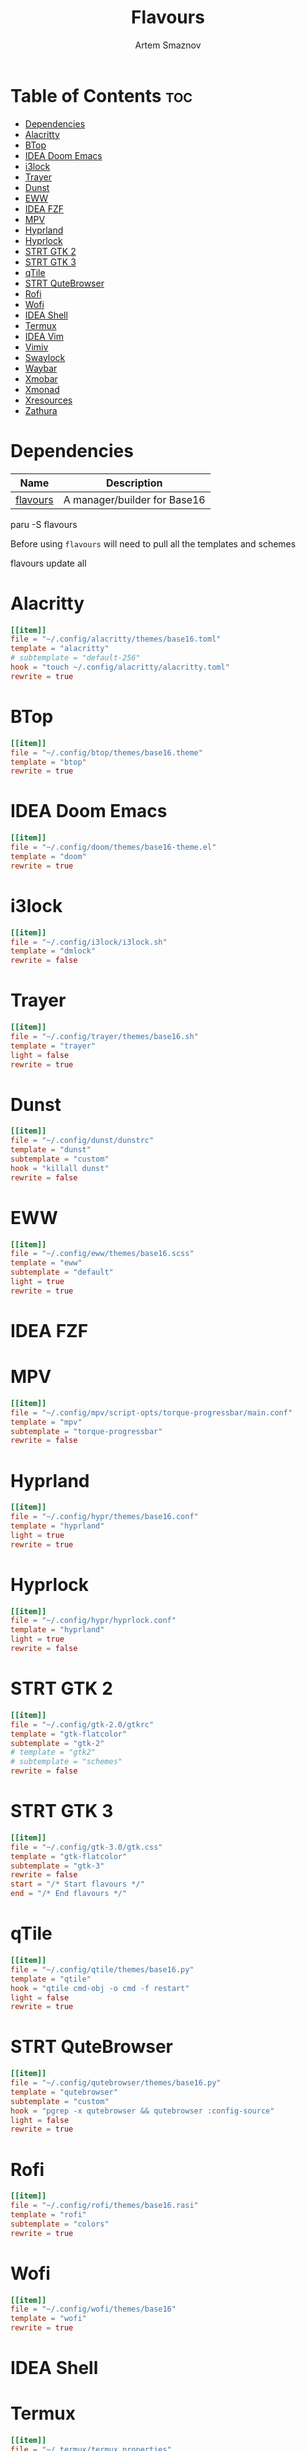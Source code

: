 :PROPERTIES:
:ID:       d74d0c44-54d8-471e-a9e0-55e38aaafa42
:END:
#+title:       Flavours
#+author:      Artem Smaznov
#+description: A manager/builder for Base16
#+startup:     overview
#+auto_tangle: t
#+property:    header-args :tangle config.toml

* Table of Contents :toc:
- [[#dependencies][Dependencies]]
- [[#alacritty][Alacritty]]
- [[#btop][BTop]]
- [[#idea-doom-emacs][IDEA Doom Emacs]]
- [[#i3lock][i3lock]]
- [[#trayer][Trayer]]
- [[#dunst][Dunst]]
- [[#eww][EWW]]
- [[#idea-fzf][IDEA FZF]]
- [[#mpv][MPV]]
- [[#hyprland][Hyprland]]
- [[#hyprlock][Hyprlock]]
- [[#strt-gtk-2][STRT GTK 2]]
- [[#strt-gtk-3][STRT GTK 3]]
- [[#qtile][qTile]]
- [[#strt-qutebrowser][STRT QuteBrowser]]
- [[#rofi][Rofi]]
- [[#wofi][Wofi]]
- [[#idea-shell][IDEA Shell]]
- [[#termux][Termux]]
- [[#idea-vim][IDEA Vim]]
- [[#vimiv][Vimiv]]
- [[#swaylock][Swaylock]]
- [[#waybar][Waybar]]
- [[#xmobar][Xmobar]]
- [[#xmonad][Xmonad]]
- [[#xresources][Xresources]]
- [[#zathura][Zathura]]

* Dependencies
|----------+------------------------------|
| Name     | Description                  |
|----------+------------------------------|
| [[https://aur.archlinux.org/packages/flavours][flavours]] | A manager/builder for Base16 |
|----------+------------------------------|

#+begin_example shell
paru -S flavours
#+end_example

Before using =flavours= will need to pull all the templates and schemes
#+begin_example shell
flavours update all
#+end_example

* Alacritty
#+begin_src toml
[[item]]
file = "~/.config/alacritty/themes/base16.toml"
template = "alacritty"
# subtemplate = "default-256"
hook = "touch ~/.config/alacritty/alacritty.toml"
rewrite = true
#+end_src

* BTop
#+begin_src toml
[[item]]
file = "~/.config/btop/themes/base16.theme"
template = "btop"
rewrite = true
#+end_src

* IDEA Doom Emacs
#+begin_src toml
[[item]]
file = "~/.config/doom/themes/base16-theme.el"
template = "doom"
rewrite = true
#+end_src

* i3lock
#+begin_src toml
[[item]]
file = "~/.config/i3lock/i3lock.sh"
template = "dmlock"
rewrite = false
#+end_src

* Trayer
#+begin_src toml
[[item]]
file = "~/.config/trayer/themes/base16.sh"
template = "trayer"
light = false
rewrite = true
#+end_src

* Dunst
#+begin_src toml
[[item]]
file = "~/.config/dunst/dunstrc"
template = "dunst"
subtemplate = "custom"
hook = "killall dunst"
rewrite = false
#+end_src

* EWW
#+begin_src toml
[[item]]
file = "~/.config/eww/themes/base16.scss"
template = "eww"
subtemplate = "default"
light = true
rewrite = true
#+end_src

* IDEA FZF
* MPV
#+begin_src toml
[[item]]
file = "~/.config/mpv/script-opts/torque-progressbar/main.conf"
template = "mpv"
subtemplate = "torque-progressbar"
rewrite = false
#+end_src

* Hyprland
#+begin_src toml
[[item]]
file = "~/.config/hypr/themes/base16.conf"
template = "hyprland"
light = true
rewrite = true
#+end_src

* Hyprlock
#+begin_src toml
[[item]]
file = "~/.config/hypr/hyprlock.conf"
template = "hyprland"
light = true
rewrite = false
#+end_src

* STRT GTK 2
#+begin_src toml
[[item]]
file = "~/.config/gtk-2.0/gtkrc"
template = "gtk-flatcolor"
subtemplate = "gtk-2"
# template = "gtk2"
# subtemplate = "schemes"
rewrite = false
#+end_src

* STRT GTK 3
#+begin_src toml
[[item]]
file = "~/.config/gtk-3.0/gtk.css"
template = "gtk-flatcolor"
subtemplate = "gtk-3"
rewrite = false
start = "/* Start flavours */"
end = "/* End flavours */"
#+end_src

* qTile
#+begin_src toml
[[item]]
file = "~/.config/qtile/themes/base16.py"
template = "qtile"
hook = "qtile cmd-obj -o cmd -f restart"
light = false
rewrite = true
#+end_src

* STRT QuteBrowser
#+begin_src toml
[[item]]
file = "~/.config/qutebrowser/themes/base16.py"
template = "qutebrowser"
subtemplate = "custom"
hook = "pgrep -x qutebrowser && qutebrowser :config-source"
light = false
rewrite = true
#+end_src

* Rofi
#+begin_src toml
[[item]]
file = "~/.config/rofi/themes/base16.rasi"
template = "rofi"
subtemplate = "colors"
rewrite = true
#+end_src

* Wofi
#+begin_src toml
[[item]]
file = "~/.config/wofi/themes/base16"
template = "wofi"
rewrite = true
#+end_src

* IDEA Shell
* Termux
#+begin_src toml
[[item]]
file = "~/.termux/termux.properties"
template = "termux"
# subtemplate = "default-256"
rewrite = false
#+end_src

* IDEA Vim
* Vimiv
#+begin_src toml
[[item]]
file = "~/.config/vimiv/styles/base16.conf"
template = "vimiv"
start = "; Start flavours"
end = "; End flavours"
#+end_src

* Swaylock
#+begin_src toml
[[item]]
file = "~/.config/swaylock/config"
template = "swaylock"
light = true
rewrite = false
#+end_src

* Waybar
#+begin_src toml
[[item]]
file = "~/.config/waybar/themes/base16.css"
template = "waybar"
hook = "killall waybar && waybar &"
light = false
rewrite = true
#+end_src

* TODO Xmobar
#+begin_src toml
[[item]]
file = "~/.config/xmobar/mainScreen.hs"
template = "xmobar"
start = "-- Start flavours"
end = "-- End flavours"
#+end_src

#+begin_src toml
[[item]]
file = "~/.config/xmobar/secondaryScreen.hs"
template = "xmobar"
start = "-- Start flavours"
end = "-- End flavours"
#+end_src

* Xmonad
#+begin_src toml
[[item]]
file = "~/.config/xmonad/lib/Themes/Base16.hs"
template = "xmonad"
hook = "xmonad --restart"
light = false
rewrite = true
#+end_src

* Xresources
#+begin_src toml
[[item]]
file = "~/.config/X11/Xresources"
template = "xresources"
# subtemplate = "default-256"
start = "! Start flavours"
end = "! End flavours"
#+end_src

* Zathura
#+begin_src toml
[[item]]
file = "~/.config/zathura/themes/base16"
template = "zathura"
subtemplate = "recolor"
rewrite = true
#+end_src
